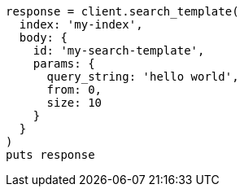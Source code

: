 [source, ruby]
----
response = client.search_template(
  index: 'my-index',
  body: {
    id: 'my-search-template',
    params: {
      query_string: 'hello world',
      from: 0,
      size: 10
    }
  }
)
puts response
----
